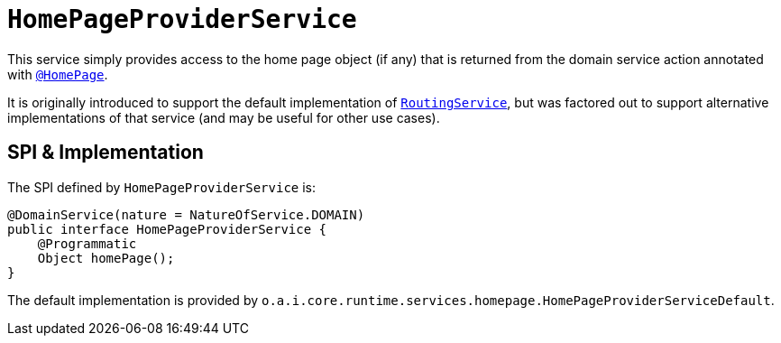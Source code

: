 [[_rgsvc_application-layer-spi_HomePageProviderService]]
= `HomePageProviderService`
:Notice: Licensed to the Apache Software Foundation (ASF) under one or more contributor license agreements. See the NOTICE file distributed with this work for additional information regarding copyright ownership. The ASF licenses this file to you under the Apache License, Version 2.0 (the "License"); you may not use this file except in compliance with the License. You may obtain a copy of the License at. http://www.apache.org/licenses/LICENSE-2.0 . Unless required by applicable law or agreed to in writing, software distributed under the License is distributed on an "AS IS" BASIS, WITHOUT WARRANTIES OR  CONDITIONS OF ANY KIND, either express or implied. See the License for the specific language governing permissions and limitations under the License.
:_basedir: ../../
:_imagesdir: images/



This service simply provides access to the home page object (if any) that is returned from the domain service
action annotated with xref:../rgant/rgant.adoc#_rgant-HomePage[`@HomePage`].

It is originally introduced to support the default implementation of
xref:../rgsvc/rgsvc.adoc#_rgsvc_presentation-layer-spi_RoutingService[`RoutingService`], but was factored out to support alternative implementations
of that service (and may be useful for other use cases).


== SPI & Implementation

The SPI defined by `HomePageProviderService` is:

[source,java]
----
@DomainService(nature = NatureOfService.DOMAIN)
public interface HomePageProviderService {
    @Programmatic
    Object homePage();
}
----

The default implementation is provided by `o.a.i.core.runtime.services.homepage.HomePageProviderServiceDefault`.



